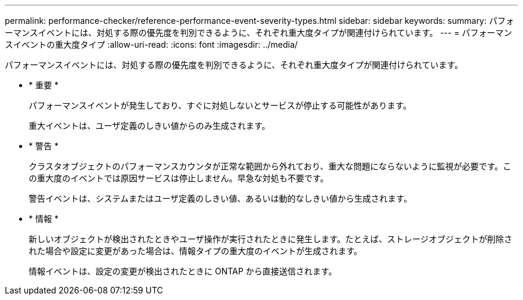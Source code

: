 ---
permalink: performance-checker/reference-performance-event-severity-types.html 
sidebar: sidebar 
keywords:  
summary: パフォーマンスイベントには、対処する際の優先度を判別できるように、それぞれ重大度タイプが関連付けられています。 
---
= パフォーマンスイベントの重大度タイプ
:allow-uri-read: 
:icons: font
:imagesdir: ../media/


[role="lead"]
パフォーマンスイベントには、対処する際の優先度を判別できるように、それぞれ重大度タイプが関連付けられています。

* * 重要 *
+
パフォーマンスイベントが発生しており、すぐに対処しないとサービスが停止する可能性があります。

+
重大イベントは、ユーザ定義のしきい値からのみ生成されます。

* * 警告 *
+
クラスタオブジェクトのパフォーマンスカウンタが正常な範囲から外れており、重大な問題にならないように監視が必要です。この重大度のイベントでは原因サービスは停止しません。早急な対処も不要です。

+
警告イベントは、システムまたはユーザ定義のしきい値、あるいは動的なしきい値から生成されます。

* * 情報 *
+
新しいオブジェクトが検出されたときやユーザ操作が実行されたときに発生します。たとえば、ストレージオブジェクトが削除された場合や設定に変更があった場合は、情報タイプの重大度のイベントが生成されます。

+
情報イベントは、設定の変更が検出されたときに ONTAP から直接送信されます。


